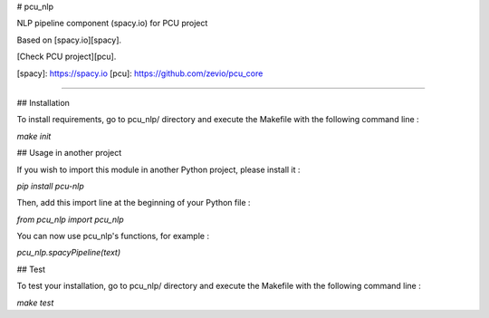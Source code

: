 # pcu_nlp

NLP pipeline component (spacy.io) for PCU project

Based on [spacy.io][spacy].

[Check PCU project][pcu].

[spacy]: https://spacy.io
[pcu]: https://github.com/zevio/pcu_core

----

## Installation

To install requirements, go to pcu_nlp/ directory and execute the Makefile with the following command line :

`make init`

## Usage in another project

If you wish to import this module in another Python project, please install it :

`pip install pcu-nlp`

Then, add this import line at the beginning of your Python file :

`from pcu_nlp import pcu_nlp`

You can now use pcu_nlp's functions, for example :

`pcu_nlp.spacyPipeline(text)`

## Test

To test your installation, go to pcu_nlp/ directory and execute the Makefile with the following command line : 

`make test`


